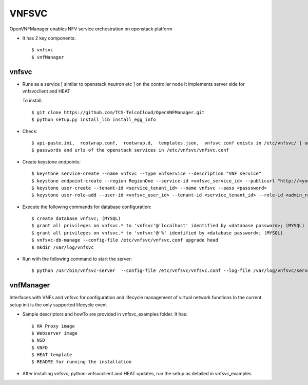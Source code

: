 =======
VNFSVC
=======

OpenVNFManager enables NFV service orchestration on openstack platform

* It has 2 key components::

    $ vnfsvc 
    $ vnfManager

vnfsvc
-------

* Runs as a service [ similar to openstack neutron etc ] on the controller node
  It implements server side for vnfsvcclient and HEAT

  To install::

    $ git clone https://github.com/TCS-TelcoCloud/OpenVNFManager.git
    $ python setup.py install_lib install_egg_info

* Check::

    $ api-paste.ini,  rootwrap.conf,  rootwrap.d,  templates.json,  vnfsvc.conf exists in /etc/vnfsvc/ [ on RedHat Linux/Centos7/Fedora ]
    $ passwords and urls of the openstack services in /etc/vnfsvc/vnfsvc.conf

* Create keystone endpoints::

    $ keystone service-create --name vnfsvc --type vnfservice --description "VNF service"
    $ keystone endpoint-create --region RegionOne --service-id <vnfsvc_service_id> --publicurl "http://<your_ip>:9010" --internalurl "http://<your_ip>:9010" --adminurl "http://<your_ip>:9010"
    $ keystone user-create --tenant-id <service_tenant_id> --name vnfsvc --pass <passsword>
    $ keystone user-role-add --user-id <vnfsvc_user_id> --tenant-id <service_tenant_id> --role-id <admin_role_id>
  
* Execute the following commands for database configuration::

    $ create database vnfsvc; (MYSQL)
    $ grant all privileges on vnfsvc.* to 'vnfsvc'@'localhost' identified by <database password>; (MYSQL)
    $ grant all privileges on vnfsvc.* to 'vnfsvc'@'%' identified by <database password>; (MYSQL)
    $ vnfsvc-db-manage --config-file /etc/vnfsvc/vnfsvc.conf upgrade head
    $ mkdir /var/log/vnfsvc

* Run with the following command to start the server::

    $ python /usr/bin/vnfsvc-server  --config-file /etc/vnfsvc/vnfsvc.conf --log-file /var/log/vnfsvc/server.log 

vnfManager
-----------

Interfaces with VNFs and vnfsvc for configuration and lifecycle management of virtual network functions
In the current setup init is the only supported lifecycle event

* Sample descriptors and howTo are provided in vnfsvc_examples folder. It has::

    $ HA Proxy image 
    $ Webserver image
    $ NSD 
    $ VNFD
    $ HEAT template
    $ README for running the installation

* After installing vnfsvc, python-vnfsvcclient and HEAT updates, run the setup as detailed in vnfsvc_examples

